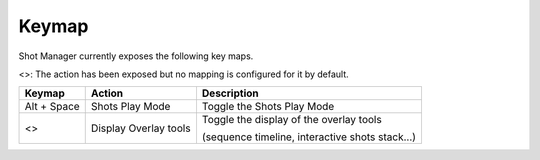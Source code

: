.. _keymap:

Keymap
======

Shot Manager currently exposes the following key maps.

<>: The action has been exposed but no mapping is configured for it by default.


==============  ==========================  ==============================================
Keymap          Action                      Description
==============  ==========================  ==============================================
Alt + Space     Shots Play Mode             Toggle the Shots Play Mode
<>              Display Overlay tools       Toggle the display of the overlay tools
                                            
                                            (sequence timeline, interactive shots stack...)
==============  ==========================  ==============================================




